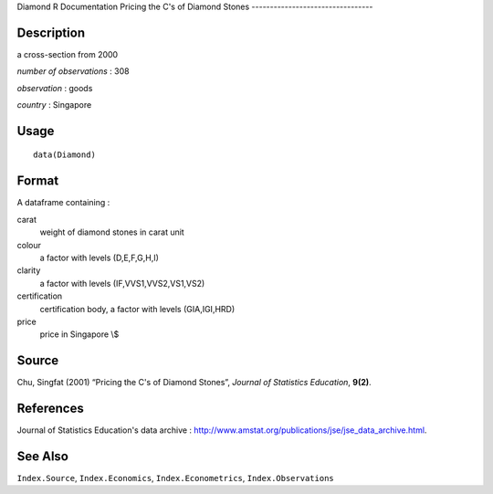 Diamond
R Documentation
Pricing the C's of Diamond Stones
---------------------------------

Description
~~~~~~~~~~~

a cross-section from 2000

*number of observations* : 308

*observation* : goods

*country* : Singapore

Usage
~~~~~

::

    data(Diamond)

Format
~~~~~~

A dataframe containing :

carat
    weight of diamond stones in carat unit

colour
    a factor with levels (D,E,F,G,H,I)

clarity
    a factor with levels (IF,VVS1,VVS2,VS1,VS2)

certification
    certification body, a factor with levels (GIA,IGI,HRD)

price
    price in Singapore \\$


Source
~~~~~~

Chu, Singfat (2001) “Pricing the C's of Diamond Stones”,
*Journal of Statistics Education*, **9(2)**.

References
~~~~~~~~~~

Journal of Statistics Education's data archive :
`http://www.amstat.org/publications/jse/jse\_data\_archive.html <http://www.amstat.org/publications/jse/jse_data_archive.html>`_.

See Also
~~~~~~~~

``Index.Source``, ``Index.Economics``, ``Index.Econometrics``,
``Index.Observations``



